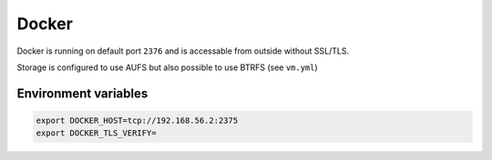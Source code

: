 ======
Docker
======

Docker is running on default port ``2376`` and is accessable from outside without SSL/TLS.

Storage is configured to use AUFS but also possible to use BTRFS (see ``vm.yml``)

Environment variables
---------------------

.. code-block:: bash

   export DOCKER_HOST=tcp://192.168.56.2:2375
   export DOCKER_TLS_VERIFY=

